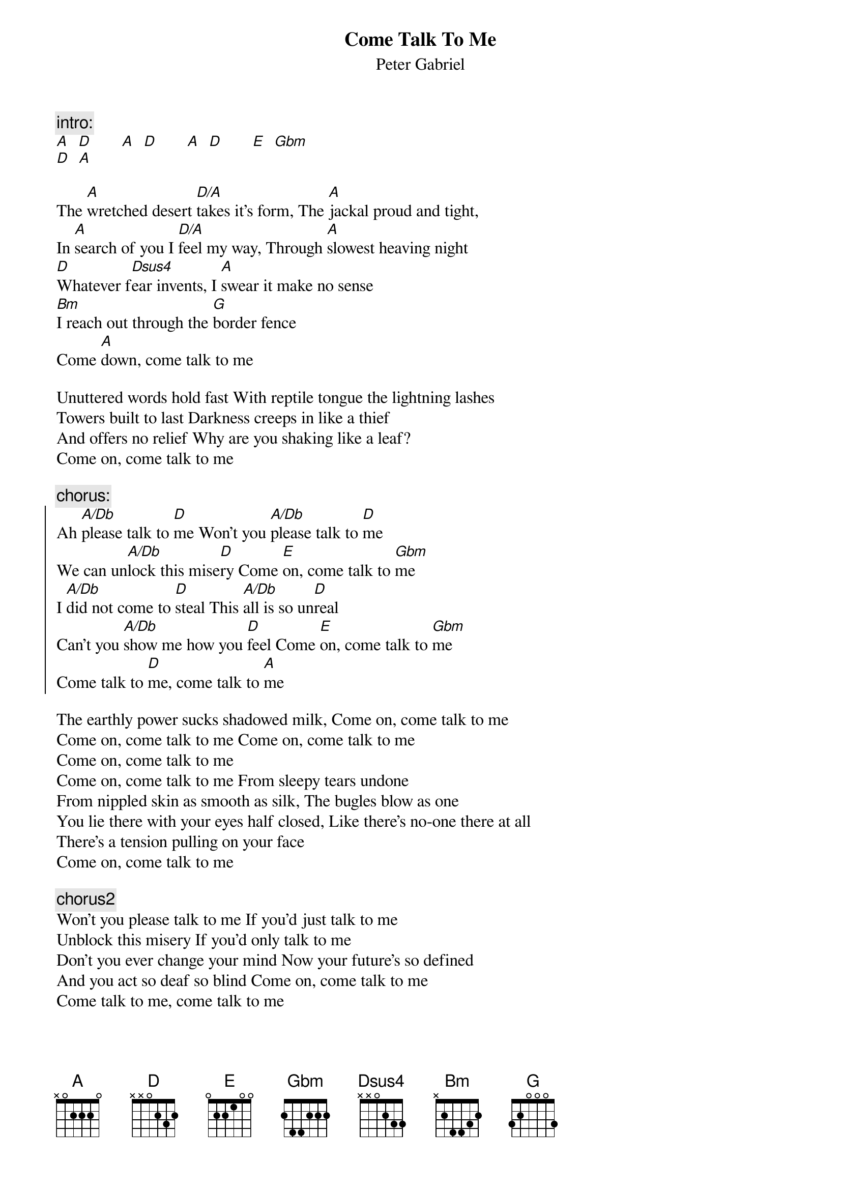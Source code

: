 {t:Come Talk To Me}
{st:Peter Gabriel}

{c:intro:}
[A]  [D]       [A]  [D]       [A]  [D]       [E]  [Gbm]
[D]  [A]

The [A]wretched desert [D/A]takes it's form, The [A]jackal proud and tight,
In [A]search of you I [D/A]feel my way, Through [A]slowest heaving night
[D]Whatever f[Dsus4]ear invents, I [A]swear it make no sense
[Bm]I reach out through the [G]border fence
Come [A]down, come talk to me

Unuttered words hold fast With reptile tongue the lightning lashes
Towers built to last Darkness creeps in like a thief
And offers no relief Why are you shaking like a leaf?
Come on, come talk to me

{c:chorus:}
{soc}
Ah [A/Db]please talk to [D]me Won't you [A/Db]please talk to [D]me
We can un[A/Db]lock this mise[D]ry Come [E]on, come talk to [Gbm]me    
I [A/Db]did not come to [D]steal This [A/Db]all is so un[D]real
Can't you [A/Db]show me how you [D]feel Come [E]on, come talk to [Gbm]me
Come talk to [D]me, come talk to [A]me
{eoc}

The earthly power sucks shadowed milk, Come on, come talk to me
Come on, come talk to me Come on, come talk to me
Come on, come talk to me
Come on, come talk to me From sleepy tears undone
From nippled skin as smooth as silk, The bugles blow as one
You lie there with your eyes half closed, Like there's no-one there at all
There's a tension pulling on your face
Come on, come talk to me

{c:chorus2}
Won't you please talk to me If you'd just talk to me
Unblock this misery If you'd only talk to me
Don't you ever change your mind Now your future's so defined
And you act so deaf so blind Come on, come talk to me
Come talk to me, come talk to me

{c:bridge:}
[A]  I can imagine the moment [D/A]  Breaking out through the silence
[A]  All the things that we both might say [A]  And the heart it will not be de[D/A]nied
'Til we're both on the same damn[A] side All the barriers blown away

{c:chorus improvisations:}
I said please talk to me Won't you please come talk to me
Just like it used to be Come on, come talk to me
I did not come to steal This all is so unreal
Can you show me how you feel now Come on, come talk to me
Come talk to me, come talk to me

I said please talk to me If you'd just talk to me
Unblock this misery If you'd only talk to me
Don't you ever change your mind Now your future's so defined
And you act so deaf so blind Come on, come talk to me
Come talk to me, come talk to me
